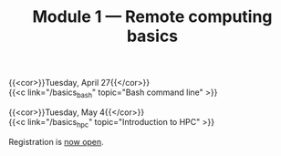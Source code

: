 #+title: Module 1 — Remote computing basics
#+slug: basics

{{<cor>}}Tuesday, April 27{{</cor>}} \\
{{<c link="/basics_bash" topic="Bash command line" >}}

{{<cor>}}Tuesday, May 4{{</cor>}} \\
{{<c link="/basics_hpc" topic="Introduction to HPC" >}}

#+BEGIN_export html
Registration is <a href="https://www.eventbrite.ca/e/149982356265" target="_blank">now open</a>.
#+END_export
